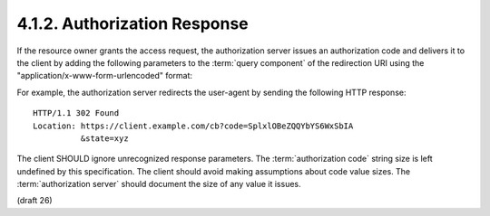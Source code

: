 4.1.2. Authorization Response
^^^^^^^^^^^^^^^^^^^^^^^^^^^^^^^^^^^^^^^^^^^^^

If the resource owner grants the access request, 
the authorization server issues an authorization code 
and delivers it to the client by adding the following parameters 
to the :term:`query component` of the redirection URI 
using the "application/x-www-form-urlencoded" format:

.. node::

    - Response is Rediretion (302) 
    - Parameters are in Query Component.


.. glossary::

   code
        REQUIRED.  
        The authorization code generated by the authorization server.  
        The authorization code MUST expire shortly 
        after it is issued to mitigate the risk of leaks.  
        A maximum authorization code lifetime of **10 minutes** is RECOMMENDED.  
        The client MUST NOT use the authorization code more than **once**.  
        If an authorization code is used more than once, 
        the authorization server MUST deny the request 
        and SHOULD attempt to revoke all tokens previously issued 
        based on that authorization code.  
        The authorization code is bound to the **client identifier** and **redirection URI**.

   state
        REQUIRED if the "state" parameter was present in the client authorization request.  
        The exact value received from the client.

For example, the authorization server redirects the user-agent by
sending the following HTTP response:

::

     HTTP/1.1 302 Found
     Location: https://client.example.com/cb?code=SplxlOBeZQQYbYS6WxSbIA
               &state=xyz


The client SHOULD ignore unrecognized response parameters.  
The :term:`authorization code` string size is left undefined by this specification.  
The client should avoid making assumptions about code value sizes.  
The :term:`authorization server` should document the size of any value it issues.

(draft 26)


